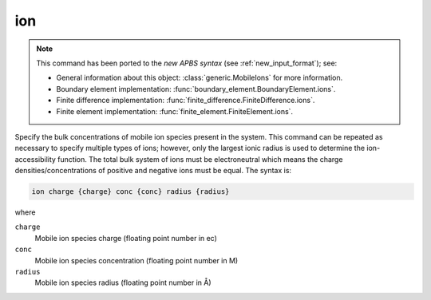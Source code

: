 .. _ion:

ion
===

.. note::

   .. currentmodule:: apbs.input_file.calculate

   This command has been ported to the *new APBS syntax* (see :ref:`new_input_format`); see:
   
   * General information about this object:  :class:`generic.MobileIons` for more information.
   * Boundary element implementation:  :func:`boundary_element.BoundaryElement.ions`.
   * Finite difference implementation:  :func:`finite_difference.FiniteDifference.ions`.
   * Finite element implementation:  :func:`finite_element.FiniteElement.ions`.

Specify the bulk concentrations of mobile ion species present in the system.
This command can be repeated as necessary to specify multiple types of ions; however, only the largest ionic radius is used to determine the ion-accessibility function.
The total bulk system of ions must be electroneutral which means the charge densities/concentrations of positive and negative ions must be equal.
The syntax is:

.. code-block:: bash

   ion charge {charge} conc {conc} radius {radius}

where

``charge``
  Mobile ion species charge (floating point number in ec)
``conc``
  Mobile ion species concentration (floating point number in M)
``radius``
  Mobile ion species radius (floating point number in Å)

